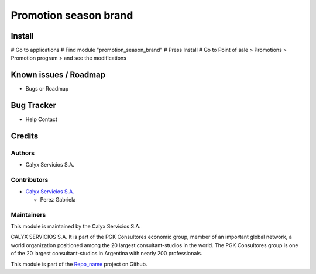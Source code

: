 ===========================
Promotion season brand
===========================

.. !!!!!!!!!!!!!!!!!!!!!!!!!!!!!!!!!!!!!!!!!!!!!!!!!!!!!!!!!
   !! This module adds the filter by season and brand     !!
   !! to the promotions.                                  !!
   !!!!!!!!!!!!!!!!!!!!!!!!!!!!!!!!!!!!!!!!!!!!!!!!!!!!!!!!!


.. User https://shields.io for badge creation.
.. |badge1| image:: https://img.shields.io/badge/maturity-Stable-brightgreen
    :target: https://odoo-community.org/page/development-status
    :alt: Stable
.. |badge2| image:: https://img.shields.io/badge/licence-AGPL--3-blue.png
    :target: http://www.gnu.org/licenses/agpl-3.0-standalone.html
    :alt: License: AGPL-3
.. |badge3| image:: https://img.shields.io/badge/gitlab-calyxservicios--group%2Fodoo%2Fodoo--calyx-lightgray.png?logo=gitlab
    :target: https://gitlab.com/calyxservicios-group/odoo/odoo-calyx
    :alt: calyxservicios-group/odoo/odoo-calyx

|badge1| |badge2| |badge3|


Install
=======

# Go to applications
# Find module "promotion_season_brand"
# Press Install
# Go to Point of sale > Promotions > Promotion program > and see the modifications


Known issues / Roadmap
======================

* Bugs or Roadmap

Bug Tracker
===========

* Help Contact

Credits
=======

Authors
~~~~~~~

* Calyx Servicios S.A.

Contributors
~~~~~~~~~~~~

* `Calyx Servicios S.A. <http://www.calyxservicios.com.ar/>`_
  
  * Perez Gabriela

Maintainers
~~~~~~~~~~~

This module is maintained by the Calyx Servicios S.A.

.. image:: https://ss-static-01.esmsv.com/id/13290/galeriaimagenes/obtenerimagen/?width=120&height=40&id=sitio_logo&ultimaModificacion=2020-05-25+21%3A45%3A05
   :alt: Odoo Calyx Servicios S.A.
   :target: http://www.calyxservicios.com.ar/

CALYX SERVICIOS S.A. It is part of the PGK Consultores economic group, member of an important global network, a world organization positioned among the 20 largest consultant-studios in the world.
The PGK Consultores group is one of the 20 largest consultant-studios in Argentina with nearly 200 professionals.

This module is part of the `Repo_name <https://github.com/calyx-servicios/heben>`_ project on Github.

